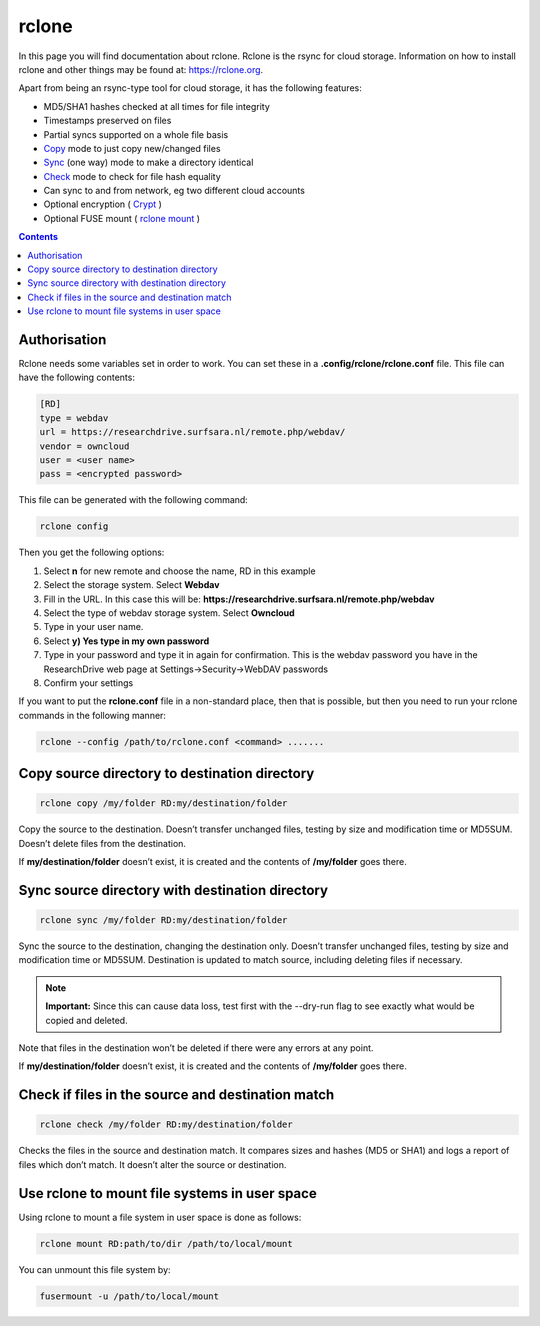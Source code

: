 .. _rclone:

******
rclone
******

In this page you will find documentation about rclone. Rclone is the rsync for cloud storage. Information on how to install rclone and other things may be found at: https://rclone.org. 

Apart from being an rsync-type tool for cloud storage, it has the following features:

* MD5/SHA1 hashes checked at all times for file integrity
* Timestamps preserved on files
* Partial syncs supported on a whole file basis
* `Copy <https://rclone.org/commands/rclone_copy/>`_ mode to just copy new/changed files
* `Sync <https://rclone.org/commands/rclone_copy/>`_ (one way) mode to make a directory identical
* `Check <https://rclone.org/commands/rclone_check/>`_ mode to check for file hash equality
* Can sync to and from network, eg two different cloud accounts
* Optional encryption ( `Crypt <https://rclone.org/crypt/>`_ )
* Optional FUSE mount ( `rclone mount <https://rclone.org/commands/rclone_mount/>`_ )

.. contents:: 
    :depth: 4

=============
Authorisation
=============

Rclone needs some variables set in order to work. You can set these in a **.config/rclone/rclone.conf** file. This file can have the following contents:

.. code-block:: console

    [RD]
    type = webdav
    url = https://researchdrive.surfsara.nl/remote.php/webdav/
    vendor = owncloud
    user = <user name>
    pass = <encrypted password>

This file can be generated with the following command:

.. code-block:: console

    rclone config

Then you get the following options:

.. image:: rcloneoptions.png

1. Select **n** for new remote and choose the name, RD in this example
2. Select the storage system. Select **Webdav**
3. Fill in the URL. In this case this will be: **https://researchdrive.surfsara.nl/remote.php/webdav**
4. Select the type of webdav storage system. Select **Owncloud**
5. Type in your user name.
6. Select **y) Yes type in my own password**
7. Type in your password and type it in again for confirmation. This is the webdav password you have in the ResearchDrive web page at Settings->Security->WebDAV passwords
8. Confirm your settings

If you want to put the **rclone.conf** file in a non-standard place, then that is possible, but then you need to run your rclone commands in the following manner:

.. code-block:: console

    rclone --config /path/to/rclone.conf <command> .......

==============================================
Copy source directory to destination directory
==============================================

.. code-block:: console

    rclone copy /my/folder RD:my/destination/folder

Copy the source to the destination. Doesn’t transfer unchanged files, testing by size and modification time or MD5SUM. Doesn’t delete files from the destination.

If **my/destination/folder** doesn’t exist, it is created and the contents of **/my/folder** goes there.

================================================
Sync source directory with destination directory
================================================

.. code-block:: console

    rclone sync /my/folder RD:my/destination/folder

Sync the source to the destination, changing the destination only. Doesn’t transfer unchanged files, testing by size and modification time or MD5SUM. Destination is updated to match source, including deleting files if necessary.


.. note:: **Important:** Since this can cause data loss, test first with the --dry-run flag to see exactly what would be copied and deleted.

Note that files in the destination won’t be deleted if there were any errors at any point.

If **my/destination/folder** doesn’t exist, it is created and the contents of **/my/folder** goes there.

==================================================
Check if files in the source and destination match
==================================================

.. code-block:: console

    rclone check /my/folder RD:my/destination/folder

Checks the files in the source and destination match. It compares sizes and hashes (MD5 or SHA1) and logs a report of files which don’t match. It doesn’t alter the source or destination.

==============================================
Use rclone to mount file systems in user space
==============================================

Using rclone to mount a file system in user space is done as follows:

.. code-block:: console

    rclone mount RD:path/to/dir /path/to/local/mount

You can unmount this file system by:

.. code-block:: console

     fusermount -u /path/to/local/mount

